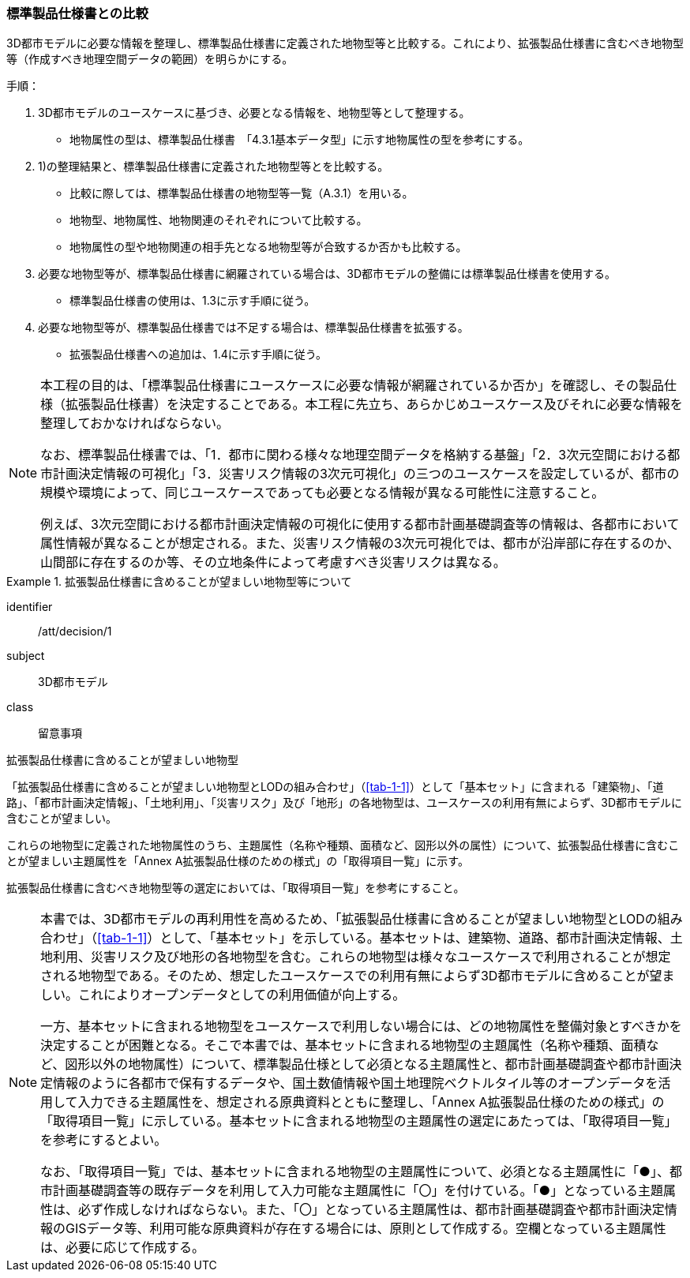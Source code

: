 [[toc1_02]]
=== 標準製品仕様書との比較

3D都市モデルに必要な情報を整理し、標準製品仕様書に定義された地物型等と比較する。これにより、拡張製品仕様書に含むべき地物型等（作成すべき地理空間データの範囲）を明らかにする。

手順：

. 3D都市モデルのユースケースに基づき、必要となる情報を、地物型等として整理する。

** 地物属性の型は、標準製品仕様書　「4.3.1基本データ型」に示す地物属性の型を参考にする。

. 1)の整理結果と、標準製品仕様書に定義された地物型等とを比較する。

** 比較に際しては、標準製品仕様書の地物型等一覧（A.3.1）を用いる。

** 地物型、地物属性、地物関連のそれぞれについて比較する。

** 地物属性の型や地物関連の相手先となる地物型等が合致するか否かも比較する。

. 必要な地物型等が、標準製品仕様書に網羅されている場合は、3D都市モデルの整備には標準製品仕様書を使用する。

** 標準製品仕様書の使用は、1.3に示す手順に従う。

. 必要な地物型等が、標準製品仕様書では不足する場合は、標準製品仕様書を拡張する。

** 拡張製品仕様書への追加は、1.4に示す手順に従う。

[NOTE,type=commentary]
--
本工程の目的は、「標準製品仕様書にユースケースに必要な情報が網羅されているか否か」を確認し、その製品仕様（拡張製品仕様書）を決定することである。本工程に先立ち、あらかじめユースケース及びそれに必要な情報を整理しておかなければならない。

なお、標準製品仕様書では、「1．都市に関わる様々な地理空間データを格納する基盤」「2．3次元空間における都市計画決定情報の可視化」「3．災害リスク情報の3次元可視化」の三つのユースケースを設定しているが、都市の規模や環境によって、同じユースケースであっても必要となる情報が異なる可能性に注意すること。

例えば、3次元空間における都市計画決定情報の可視化に使用する都市計画基礎調査等の情報は、各都市において属性情報が異なることが想定される。また、災害リスク情報の3次元可視化では、都市が沿岸部に存在するのか、山間部に存在するのか等、その立地条件によって考慮すべき災害リスクは異なる。
--

[requirement]
.拡張製品仕様書に含めることが望ましい地物型等について
====
[%metadata]
identifier:: /att/decision/1
subject:: 3D都市モデル
class:: 留意事項
[statement]
--
拡張製品仕様書に含めることが望ましい地物型

「拡張製品仕様書に含めることが望ましい地物型とLODの組み合わせ」（<<tab-1-1>>）として「基本セット」に含まれる「建築物」、「道路」、「都市計画決定情報」、「土地利用」、「災害リスク」及び「地形」の各地物型は、ユースケースの利用有無によらず、3D都市モデルに含むことが望ましい。

これらの地物型に定義された地物属性のうち、主題属性（名称や種類、面積など、図形以外の属性）について、拡張製品仕様書に含むことが望ましい主題属性を「Annex A拡張製品仕様のための様式」の「取得項目一覧」に示す。

拡張製品仕様書に含むべき地物型等の選定においては、「取得項目一覧」を参考にすること。
--
====

[NOTE,type=commentary]
--
本書では、3D都市モデルの再利用性を高めるため、「拡張製品仕様書に含めることが望ましい地物型とLODの組み合わせ」（<<tab-1-1>>）として、「基本セット」を示している。基本セットは、建築物、道路、都市計画決定情報、土地利用、災害リスク及び地形の各地物型を含む。これらの地物型は様々なユースケースで利用されることが想定される地物型である。そのため、想定したユースケースでの利用有無によらず3D都市モデルに含めることが望ましい。これによりオープンデータとしての利用価値が向上する。

一方、基本セットに含まれる地物型をユースケースで利用しない場合には、どの地物属性を整備対象とすべきかを決定することが困難となる。そこで本書では、基本セットに含まれる地物型の主題属性（名称や種類、面積など、図形以外の地物属性）について、標準製品仕様として必須となる主題属性と、都市計画基礎調査や都市計画決定情報のように各都市で保有するデータや、国土数値情報や国土地理院ベクトルタイル等のオープンデータを活用して入力できる主題属性を、想定される原典資料とともに整理し、「Annex A拡張製品仕様のための様式」の「取得項目一覧」に示している。基本セットに含まれる地物型の主題属性の選定にあたっては、「取得項目一覧」を参考にするとよい。

なお、「取得項目一覧」では、基本セットに含まれる地物型の主題属性について、必須となる主題属性に「●」、都市計画基礎調査等の既存データを利用して入力可能な主題属性に「〇」を付けている。「●」となっている主題属性は、必ず作成しなければならない。また、「〇」となっている主題属性は、都市計画基礎調査や都市計画決定情報のGISデータ等、利用可能な原典資料が存在する場合には、原則として作成する。空欄となっている主題属性は、必要に応じて作成する。
--
